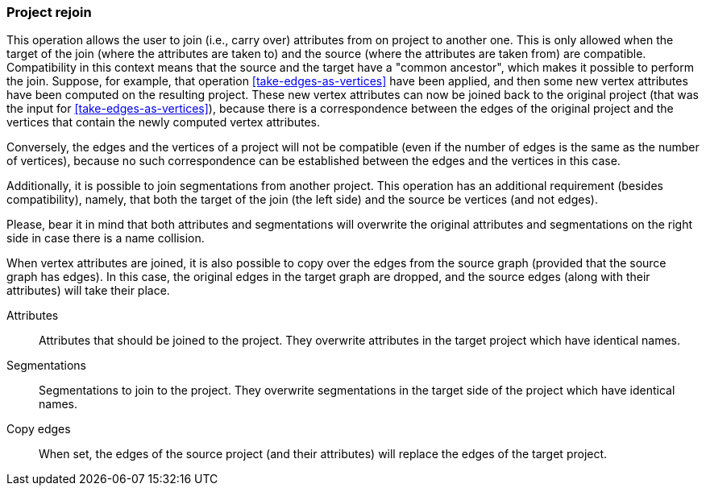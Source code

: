 ### Project rejoin

This operation allows the user to join (i.e., carry over) attributes from on project to another one.
This is only allowed when the target of the join (where the attributes are taken to) and the source
(where the attributes are taken from) are compatible. Compatibility in this context means that
the source and the target have a "common ancestor", which makes it possible to perform the join.
Suppose, for example, that operation <<take-edges-as-vertices>> have been applied, and then some
new vertex attributes have been computed on the resulting project. These new vertex
attributes can now be joined back to the original project (that was the input for
<<take-edges-as-vertices>>), because there is a correspondence between the edges of the
original project and the vertices that contain the newly computed vertex attributes.

Conversely, the edges and the vertices of a project will not be compatible (even
if the number of edges is the same as the number of vertices), because no such
correspondence can be established between the edges and the vertices in this case.

Additionally, it is possible to join segmentations from another project. This operation
has an additional requirement (besides compatibility), namely, that both the target of the
join (the left side) and the source be vertices (and not edges).

Please, bear it in mind that both attributes and segmentations will overwrite
the original attributes and segmentations on the right side in case there is
a name collision.

When vertex attributes are joined, it is also possible to copy over the edges from
the source graph (provided that the source graph has edges). In this case, the
original edges in the target graph are dropped, and the source edges (along with
their attributes) will take their place.

====
[p-attrs]#Attributes#::
Attributes that should be joined to the project. They overwrite attributes in the
target project which have identical names.

[p-segs]#Segmentations#::
Segmentations to join to the project. They overwrite segmentations in the target
side of the project which have identical names.

[p-edge]#Copy edges#::
When set, the edges of the source project (and their attributes) will replace
the edges of the target project.


====
